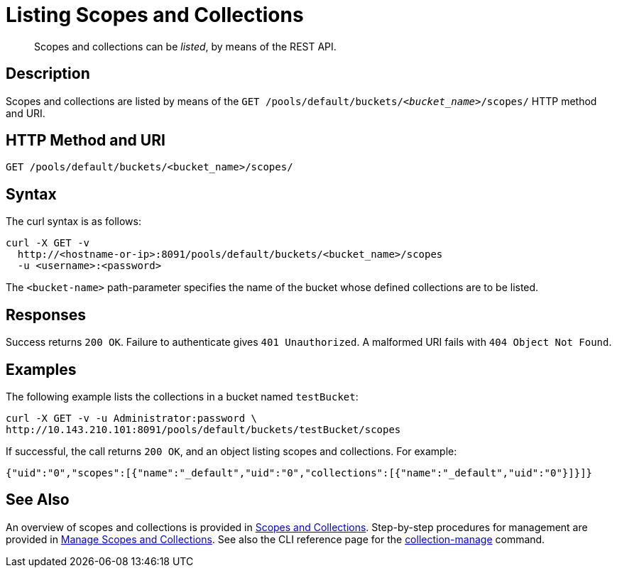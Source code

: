 = Listing Scopes and Collections
:description: pass:q[Scopes and collections can be _listed_, by means of the REST API.]
:page-topic-type: reference

[abstract]
{description}

== Description

Scopes and collections are listed by means of the `GET /pools/default/buckets/_<bucket_name>_/scopes/` HTTP method and URI.

== HTTP Method and URI

----
GET /pools/default/buckets/<bucket_name>/scopes/
----

== Syntax

The curl syntax is as follows:

----
curl -X GET -v
  http://<hostname-or-ip>:8091/pools/default/buckets/<bucket_name>/scopes
  -u <username>:<password>
----

The `<bucket-name>` path-parameter specifies the name of the bucket whose defined collections are to be listed.

== Responses

Success returns `200 OK`.
Failure to authenticate gives `401 Unauthorized`.
A malformed URI fails with `404 Object Not Found`.

== Examples

The following example lists the collections in a bucket named `testBucket`:

----
curl -X GET -v -u Administrator:password \
http://10.143.210.101:8091/pools/default/buckets/testBucket/scopes
----

If successful, the call returns `200 OK`, and an object listing scopes and collections.
For example:

----
{"uid":"0","scopes":[{"name":"_default","uid":"0","collections":[{"name":"_default","uid":"0"}]}]}
----

== See Also

An overview of scopes and collections is provided in xref:learn:data/scopes-and-collections.adoc[Scopes and Collections].
Step-by-step procedures for management are provided in xref:manage:manage-scopes-and-collections/manage-scopes-and-collections.adoc[Manage Scopes and Collections].
See also the CLI reference page for the xref:cli:cbcli/couchbase-cli-collection-manage.adoc[collection-manage] command.
